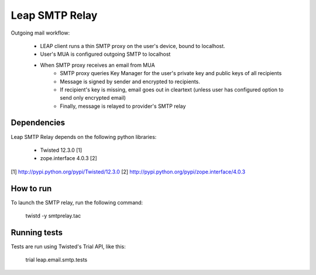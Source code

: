 Leap SMTP Relay
===============

Outgoing mail workflow:

    * LEAP client runs a thin SMTP proxy on the user's device, bound to
      localhost.
    * User's MUA is configured outgoing SMTP to localhost
    * When SMTP proxy receives an email from MUA
        * SMTP proxy queries Key Manager for the user's private key and public
          keys of all recipients
        * Message is signed by sender and encrypted to recipients.
        * If recipient's key is missing, email goes out in cleartext (unless
          user has configured option to send only encrypted email)
        * Finally, message is relayed to provider's SMTP relay


Dependencies
------------

Leap SMTP Relay depends on the following python libraries:

  * Twisted 12.3.0 [1]
  * zope.interface 4.0.3 [2]

[1] http://pypi.python.org/pypi/Twisted/12.3.0
[2] http://pypi.python.org/pypi/zope.interface/4.0.3


How to run
----------

To launch the SMTP relay, run the following command:

  twistd -y smtprelay.tac


Running tests
-------------

Tests are run using Twisted's Trial API, like this:

  trial leap.email.smtp.tests
